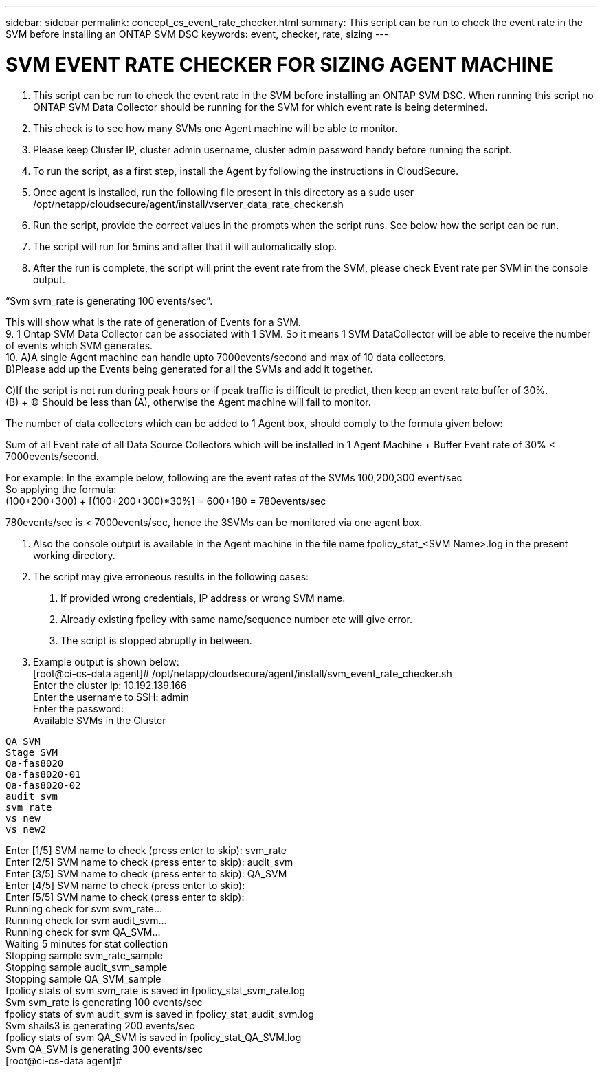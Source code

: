 ---
sidebar: sidebar
permalink: concept_cs_event_rate_checker.html
summary: This script  can be run to check the event rate in the SVM before installing an ONTAP SVM DSC
keywords: event, checker, rate, sizing
---

= SVM EVENT RATE CHECKER FOR SIZING AGENT MACHINE

:toc: macro
:hardbreaks:
:toclevels: 1
:nofooter:
:icons: font
:linkattrs:
:imagesdir: ./media/

[.lead]


1.	This script  can be run to check the event rate in the SVM before installing an ONTAP SVM DSC. When running this script no ONTAP SVM Data Collector should be running for the SVM for which event rate is being determined.
2.	This check is to see how many SVMs one Agent machine will be able to monitor.
3.	Please keep Cluster IP, cluster admin username, cluster admin password handy before running the script.
4.	To run the script, as a first step, install the Agent by following the instructions in CloudSecure.
5.	Once agent is installed, run the following file present in this directory as a sudo user /opt/netapp/cloudsecure/agent/install/vserver_data_rate_checker.sh
6.	Run the script, provide the correct values in the prompts when the script runs. See below how the script can be run.
7.	The script will run for 5mins and after that it will automatically stop.
8.	After the run is complete, the script will print the event rate from the SVM, please check Event rate per SVM in the console output.

“Svm svm_rate is generating 100 events/sec”. 

This will show what is the rate of generation of Events for a SVM.
9.	1 Ontap SVM Data Collector can be associated with 1 SVM. So it means 1 SVM DataCollector will be able to receive the number of events which SVM generates.
10.	A)A single Agent machine can handle upto 7000events/second and max of 10 data collectors.
B)Please add up the Events being generated for all the SVMs and add it together.

C)If the script is not run during peak hours or if peak traffic is difficult to predict, then keep an event rate buffer of 30%.
(B) + (C) Should be less than (A), otherwise the Agent machine will fail to monitor.

The number of data collectors which can be added to 1 Agent box, should comply to the formula given below:

Sum of all Event rate of all Data Source Collectors which will be installed in 1 Agent Machine + Buffer Event rate of 30% < 7000events/second.

For example: In the example below, following are the event rates of the SVMs 100,200,300 event/sec
So applying the formula:
(100+200+300) + [(100+200+300)*30%] = 600+180 = 780events/sec

780events/sec is <  7000events/sec, hence the 3SVMs can be monitored via one agent box.

11.	Also the console output is available in the Agent machine in the file name fpolicy_stat_<SVM Name>.log in the present working directory. 
12.	The script may give erroneous results in the following cases:
a.	If provided wrong credentials, IP address or wrong SVM name.
b.	Already existing fpolicy with same name/sequence number etc will give error.
c.	The script is stopped abruptly in between.

13.	Example output is shown below:
[root@ci-cs-data agent]# /opt/netapp/cloudsecure/agent/install/svm_event_rate_checker.sh
Enter the cluster ip: 10.192.139.166
Enter the username to SSH: admin
Enter the password:
Available SVMs in the Cluster
-----------------------------
QA_SVM
Stage_SVM
Qa-fas8020
Qa-fas8020-01
Qa-fas8020-02
audit_svm
svm_rate
vs_new
vs_new2

-----------------------------
Enter [1/5] SVM name to check (press enter to skip): svm_rate
Enter [2/5] SVM name to check (press enter to skip): audit_svm
Enter [3/5] SVM name to check (press enter to skip): QA_SVM
Enter [4/5] SVM name to check (press enter to skip):
Enter [5/5] SVM name to check (press enter to skip):
Running check for svm svm_rate...
Running check for svm audit_svm...
Running check for svm QA_SVM...
Waiting 5 minutes for stat collection
Stopping sample svm_rate_sample
Stopping sample audit_svm_sample
Stopping sample QA_SVM_sample
fpolicy stats of svm svm_rate is saved in fpolicy_stat_svm_rate.log
Svm svm_rate is generating 100 events/sec
fpolicy stats of svm audit_svm is saved in fpolicy_stat_audit_svm.log
Svm shails3 is generating 200 events/sec
fpolicy stats of svm QA_SVM is saved in fpolicy_stat_QA_SVM.log
Svm QA_SVM is generating 300 events/sec
[root@ci-cs-data agent]#


